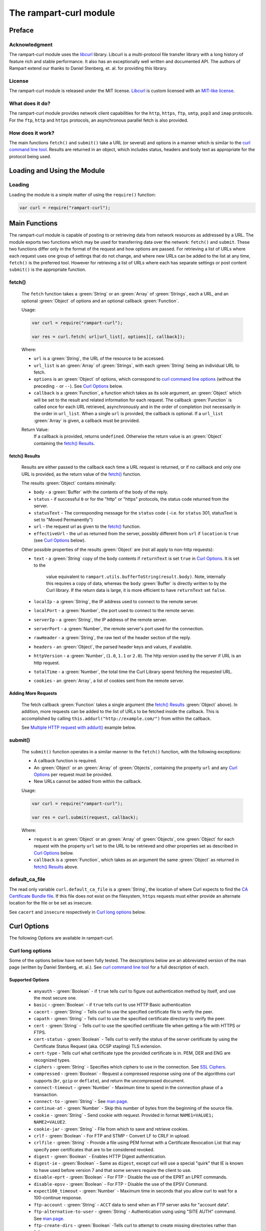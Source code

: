 The rampart-curl module
==============================

Preface
-------

Acknowledgment
~~~~~~~~~~~~~~

The rampart-curl module uses the `libcurl <https://curl.se/libcurl/>`_
library.  Libcurl is a multi-protocol file transfer library with a long
history of feature rich and stable performance.  It also has an exceptionally
well written and documented API.  The authors of Rampart extend our thanks
to  Daniel Stenberg, et. al. for providing this library.


License
~~~~~~~

The rampart-curl module is released under the MIT license.  
`Libcurl <https://curl.se/libcurl/>`_ is custom licensed with an 
`MIT-like license <https://curl.se/docs/copyright.html>`_.

What does it do?
~~~~~~~~~~~~~~~~

The rampart-curl module provides network client capabilities for the
``http``, ``https``, ``ftp``, ``smtp``, ``pop3`` and ``imap`` protocols. 
For the ``ftp``, ``http`` and ``https`` protocols, an asynchronous parallel fetch is
also provided.


How does it work?
~~~~~~~~~~~~~~~~~

The main functions ``fetch()`` and ``submit()`` take a URL (or several) and options in a
manner which is similar to the 
`curl command line tool <https://linux.die.net/man/1/curl>`_.  Results are
returned in an object, which includes status, headers and body text as
appropriate for the protocol being used.

Loading and Using the Module
----------------------------

Loading
~~~~~~~

Loading the module is a simple matter of using the ``require()`` function:

.. code-block:: javascript

    var curl = require("rampart-curl");



Main Functions
--------------

The rampart-curl module is capable of posting to or retrieving data from
network resources as addressed by a URL.  The module exports two functions
which may be used for transferring data over the network: ``fetch()`` and
``submit``.  These two functions differ only in the format of the request
and how options are passed.  For retrieving a list of URLs where each
request uses one group of settings that do not change, and where new URLs
can be added to the list at any time, ``fetch()`` is the preferred tool. 
However for retrieving a list of URLs where each has separate settings or
post content ``submit()`` is the appropriate function.

fetch()
~~~~~~~

    The ``fetch`` function takes a :green:`String` or an :green:`Array` of
    :green:`Strings`, each a URL, and an optional :green:`Object` of options and an
    optional callback :green:`Function`. 
    
    Usage:

    .. code-block:: javascript
    
        var curl = require("rampart-curl");
        
        var res = curl.fetch( url|url_list[, options][, callback]); 

    Where:
    
    * ``url`` is a :green:`String`, the URL of the resource to be accessed.
    
    *  ``url_list`` is an :green:`Array` of :green:`Strings`, with each
       :green:`String` being an individual URL to fetch.

    *  ``options`` is an :green:`Object` of options, which correspond to 
       `curl command line options <https://linux.die.net/man/1/curl>`_  (without
       the preceding ``-`` or ``--``).
       See `Curl Options`_ below.

    *  ``callback`` is a :green:`Function`, a function which takes as its
       sole argument, an :green:`Object` which will be set to the result and
       related information for each request.  The callback :green:`Function`
       is called once for each URL retrieved, asynchronously and in the
       order of completion (not necessarily in the order in ``url_list``.
       When a single ``url`` is provided, the callback is optional.  If a
       ``url_list`` :green:`Array` is given, a callback must be provided.

    Return Value:
        If a callback is provided, returns ``undefined``.  Otherwise the return
        value is an :green:`Object` containing the `fetch() Results`_.

fetch() Results
"""""""""""""""

    Results are either passed to the callback each time a URL request is
    returned, or if no callback and only one URL is provided, as the return
    value of the `fetch()`_ function.
    
    The results :green:`Object` contains minimally:
    
    * ``body`` - a :green:`Buffer` with the contents of the body of the
      reply.

    * ``status`` - if successful ``0`` or for the "http" or "https"
      protocols, the status code returned from the server.
      
    * ``statusText`` - The corresponding message for the ``status`` code (
      -i.e. for ``status`` 301, statusText is set to "Moved Permanently")
       
    * ``url`` - the request url as given to the `fetch()`_ function.

    * ``effectiveUrl`` - the url as returned from the server, possibly
      different from ``url`` if ``location`` is ``true`` (see 
      `Curl Options`_ below).

    Other possible properties of the results :green:`Object` are (not all
    apply to non-http requests):
    
    * ``text`` - a :green:`String` copy of the ``body`` contents if
      ``returnText`` is set ``true`` in `Curl Options`_.  It is set to the
		value equivalent to ``rampart.utils.bufferToString(result.body)``.  Note, internally
		this requires a copy of data, whereas the ``body`` :green:`Buffer` is
		directly written to by the Curl library.  If the return data is large,
		it is more efficient to have ``returnText`` set ``false``.

    * ``localIp`` - a :green:`String`, the IP address used to connect to the remote server.
    
    * ``localPort`` - a :green:`Number`, the port used to connect to the remote server.
    
    * ``serverIp`` - a :green:`String`, the IP address of the remote server.
    
    * ``serverPort`` -  a :green:`Number`, the remote server's port used for the connection.
    
    * ``rawHeader`` - a :green:`String`, the raw text of the header section of the reply.
    
    * ``headers`` - an :green:`Object`, the parsed header keys and values,
      if available.

    * ``httpVersion`` - a :green:`Number`, (``1.0``, ``1.1`` or ``2.0``).
      The http version used by the server if URL is an http request.

    * ``totalTime`` - a :green:`Number`, the total time the Curl Library spend fetching the
      requested URL.

    * ``cookies`` - an :green:`Array`, a list of cookies sent from the
      remote server.


Adding More Requests
""""""""""""""""""""

    The fetch callback :green:`Function` takes a single argument (the
    `fetch() Results`_ :green:`Object` above).  In addition, more requests
    can be added to the list of URLs to be fetched inside the callback. This
    is accomplished by calling ``this.addurl("http://example.com/")`` from
    within the callback.
    
    See `Multiple HTTP request with addurl()`_ example below.


submit()
~~~~~~~~

    The ``submit()`` function operates in a similar manner to the ``fetch()``
    function, with the following exceptions:
   
    * A callback function is required.
   
    * An :green:`Object` or an :green:`Array` of :green:`Objects`, containing
      the property ``url`` and any `Curl Options`_ per
      request must be provided.

    * New URLs cannot be added from within the callback.

    Usage:
   
    .. code-block:: javascript
    
        var curl = require("rampart-curl");

        var res = curl.submit(request, callback); 

    Where:
    
    * ``request`` is an :green:`Object` or an :green:`Array` of
      :green:`Objects`, one :green:`Object` for each request with the
      property ``url`` set to the URL to be retrieved and other properties
      set as described in `Curl Options`_ below.

    * ``callback`` is a :green:`Function`, which takes as an argument the
      same :green:`Object` as returned in `fetch() Results`_ above.

default_ca_file
~~~~~~~~~~~~~~~

The read only variable ``curl.default_ca_file`` is a :green:`String`, the 
location of where Curl expects to find the 
`CA Certificate Bundle file <https://curl.se/docs/caextract.html>`_\ .
If this file does not exist on the filesystem, ``https`` requests must
either provide an alternate location for the file or be set as insecure.

See ``cacert`` and ``insecure`` respectively in `Curl long options`_ below.

Curl Options
------------

The following Options are available in rampart-curl.


Curl long options
~~~~~~~~~~~~~~~~~

Some of the options below have not been fully tested. The descriptions below are an
abbreviated version of the man page (written by Daniel Stenberg, et. al.). 
See `curl command line tool <https://linux.die.net/man/1/curl>`_ for a full
description of each.  

Supported Options
"""""""""""""""""

    * ``anyauth`` - :green:`Boolean` - if ``true`` tells curl to figure out authentication method by itself, and use the most secure one.
    * ``basic`` - :green:`Boolean` - if ``true`` tells curl to use HTTP Basic authentication
    * ``cacert`` - :green:`String` - Tells curl to use the specified certificate file to verify the peer.
    * ``capath`` - :green:`String` - Tells curl to use the specified certificate directory to verify the peer.
    * ``cert`` - :green:`String` - Tells curl to use the specified certificate file when getting a file with HTTPS or FTPS.
    * ``cert-status`` - :green:`Boolean` - Tells  curl to verify the status of the server certificate by using the Certificate Status Request (aka. OCSP stapling) TLS extension.
    * ``cert-type`` - Tells curl what certificate type the provided certificate is in. PEM, DER and ENG are recognized types.
    * ``ciphers`` - :green:`String` - Specifies  which ciphers to use in the connection. See `SSL Ciphers <https://curl.se/docs/ssl-ciphers.html>`_.
    * ``compressed`` - :green:`Boolean` - Request  a compressed response using one of the algorithms curl supports (``br``, ``gzip`` or ``deflate``), and return the uncompressed document.
    * ``connect-timeout`` - :green:`Number` - Maximum time to spend in the connection phase of a transaction.
    * ``connect-to`` - :green:`String` - See `man page <https://linux.die.net/man/1/curl>`_.
    * ``continue-at`` - :green:`Number` - Skip this number of bytes from the beginning of the source file.
    * ``cookie`` - :green:`String` - Send cookie with request. Provided in format ``NAME1=VALUE1; NAME2=VALUE2``.
    * ``cookie-jar`` - :green:`String` - File from which to save and retrieve cookies.
    * ``crlf`` - :green:`Boolean` - For FTP and STMP -  Convert LF to CRLF in upload.
    * ``crlfile`` - :green:`String` - Provide a file using PEM format with a Certificate Revocation List that may specify peer certificates that are to be considered revoked.
    * ``digest`` - :green:`Boolean` - Enables HTTP Digest authentication.
    * ``digest-ie`` - :green:`Boolean` - Same as ``digest``, except curl will use a special "quirk" that IE is known to have used before version 7 and that some servers require the client to use.
    * ``disable-eprt`` - :green:`Boolean` - For FTP - Disable the use of the EPRT an LPRT commands.
    * ``disable-epsv`` - :green:`Boolean` - For FTP - Disable the use of the  EPSV Command.
    * ``expect100_timeout`` - :green:`Number` - Maximum time in seconds that you allow curl to wait for a 100-continue response.
    * ``ftp-account`` - :green:`String` - ``ACCT`` data to send when an FTP server asks for "account data".
    * ``ftp-alternative-to-user`` - :green:`String` - Authentication using using "SITE AUTH" command. See `man page <https://linux.die.net/man/1/curl>`_.
    * ``ftp-create-dirs`` - :green:`Boolean` -Tells curl to attempt to create missing directories rather than fail.
    * ``ftp-method`` - :green:`String` - One of ``multicwd``, ``nocwd`` or ``singlecwd``.  See `man page <https://linux.die.net/man/1/curl>`_.
    * ``ftp-port`` - :green:`String` - Interface name, IP address or host name for FTP active mode.  See `man page <https://linux.die.net/man/1/curl>`_.
    * ``ftp-pret`` - :green:`Boolean` - Tell curl to send a PRET command before PASV (and EPSV). Certain FTP servers, mainly drftpd, require this.
    * ``ftp-skip-pasv-ip`` - :green:`Boolean` - Tell curl to not use the IP address the server suggests in its response to curl's PASV command.
    * ``header`` - same as ``headers``.
    * ``headers`` - :green:`Array` or :green:`String` - a header or list of headers to send with the request. 
    * ``http-any`` - :green:`Boolean` - When set ``true``, curl will use whatever http version it thinks fit.
    * ``http1.0`` - :green:`Boolean` - Tell curl to use HTTP 1.0 requests.
    * ``http1.1`` - :green:`Boolean` - Tell curl to use HTTP 1.1 requests.
    * ``http2`` - :green:`Boolean` - Tell curl to use HTTP 2.0 requests.
    * ``http2-prior-knowledge`` - :green:`Boolean` - Issue non-TLS HTTP requests using HTTP/2 without HTTP/1.1 Upgrade. It requires prior knowledge that the server supports HTTP/2 straight away.
    * ``ignore-content-length`` - :green:`Boolean` - Ignore the Content-Length header.
    * ``insecure`` - :green:`Boolean` - Skip server certificate check. See `man page <https://linux.die.net/man/1/curl>`_.
    * ``interface`` - :green:`String` - Perform an operation using a specified interface. You can enter interface name, IP address or host name. See `man page <https://linux.die.net/man/1/curl>`_.
    * ``ipv4`` - :green:`Boolean` - Tell curl to resolve IPv4 addresses only.
    * ``ipv6`` - :green:`Boolean` - Tell curl to resolve IPv6 addresses only.
    * ``junk-session-cookies`` - When using ``cookie`` or ``cookie-jar``, discard all session cookies.
    * ``keepalive-time`` - :green:`Number` - The  time  a  connection needs to remain idle before sending keepalive probes and the time between individual keepalive probes.
    * ``limit-rate`` - :green:`Number` - Specify  the  maximum transfer rate you want curl to use.
    * ``list-only`` - :green:`Boolean` - When listing an FTP directory, this switch forces a name-only view.
    * ``local-port``  :green:`Number`  or :green:`Array` of two :green:`Numbers` - set a preferred single number or range (FROM-TO) of local port numbers to use for the connection.
    * ``location`` - :green:`Boolean` - Tell curl to follow ``3xx`` redirect requests.
    * ``location-trusted`` - Like  ``location``, but will allow sending the name + password to all hosts that
      the site may redirect to.  See `man page <https://linux.die.net/man/1/curl>`_ for security ramifications.

    * ``mail-auth`` - :green:`String` - For SMTP - an address to be used to specify the  authentication address
      (identity) of a submitted message that is being relayed to another server

    * ``mail-from`` - :green:`String` - For SMTP - Specify a single address that the given mail should get sent from.

    * ``mail-rcpt`` - a :green:`String` or an :green:`Array` of :green:`Strings` - Recipient email address or addresses.
    * ``max-filesize`` - a :green:`Number` - the maximum size (in bytes) of a file to download.  If the size is exceeded, the ``errMsg:`` 
      property in the return value will be set to ``"curl failed: Maximum file size exceeded"`` and ``text``/``body`` will be empty.

    * ``max-redirs`` - a :green:`Number` - if ``location`` above is set true, the maximum number of redirects to follow.
    * ``max-time`` - a :green:`Number` - the maximum time in seconds that the whole operation is allowed to take.
    * ``no-keepalive`` - a :green:`Boolean` - Disables  the use of keepalive messages on the TCP connection.
    * ``noproxy`` - a :green:`String` - a comma-separated list of hosts which do not use a proxy, if one is specified in ``proxy`` below.
    * ``pass`` - a :green:`String` - Password for authentication.
    * ``path-as-is`` - a :green:`Boolean` - if ``true``, tells curl to not squash or merge ``/../`` or ``/./`` in the given URL path.

    * ``post301`` - a :green:`Boolean` - For HTTP with ``location`` set ``true``. If ``true`` do not  convert  POST  requests  into  GET
      requests  when  following  a  301  redirection.

    * ``post302`` - a :green:`Boolean` - Same as ``post301`` but for 302 redirection.
    * ``post303`` - a :green:`Boolean` - Same as ``post301`` but for 303 redirection.
    * ``postredir`` - Set (or clear if ``false``) all of ``post301``, ``post302`` and ``post303``.  Options are taken in order, so that
      ``{"postredir": true, "post303": false}`` will set ``post301`` and ``post302`` ``true``.

    * ``proto-default`` - a :green:`String` - Tells curl to use protocol for any URL missing a scheme name.
    * ``proto-redir`` - a :green:`String` - Tells curl to limit what protocols it may use on redirect. See `man page <https://linux.die.net/man/1/curl>`_.
    * ``proxy`` - a :green:`String` - set the name of a proxy server to use (``[protocol://]host[:port]``).

    * ``range`` - a :green:`String` - Retrieve a byte range (i.e a partial document). See `man page <https://linux.die.net/man/1/curl>`_ for examples.
    * ``referer`` - a :green:`String` - Set the "Referer" header.
    * ``request`` - a :green:`String` - Specify a custom request for HTTP (i.e. ``GET``, ``PUT``, ``DELETE``, etc.).
    * ``request-target`` - a :green:`String` - Specify an alternative "target" (path) instead of using the path as provided in the URL.
    * ``resolve`` - a :green:`String` or an :green:`Array` of :green:`Strings` - Provide custom resolve mappings of host/port to ip.  Format is ``host:port:address``.
      See `man page <https://linux.die.net/man/1/curl>`_ for details.

    * ``speed-limit`` - a :green:`Number` - If a download is slower than this given speed (in bytes per second) for speed-time seconds it gets aborted.
    * ``speed-time`` - a :green:`Number` - If a download is slower than speed-limit bytes per second during a speed-time period,  the
      download gets aborted.  If limit is reached, the return value will contain ``errMsg: "curl failed: Timeout was reached"``.

    * ``ssl`` - a :green:`Boolean` - Try to use SSL/TLS for the connection.  Reverts to a non-secure  connection  if the server doesn't support SSL/TLS.
    * ``ssl-reqd`` - a :green:`Boolean` - For FTP IMAP POP3 SMTP, require SSL/TLS for the connection.
    * ``sslv2`` - a :green:`Boolean` - Forces  curl  to use SSL version 2 when negotiating with a remote SSL server. See `man page <https://linux.die.net/man/1/curl>`_.
    * ``sslv3`` - a :green:`Boolean` - Forces  curl  to use SSL version 3 when negotiating with a remote SSL server. See `man page <https://linux.die.net/man/1/curl>`_.
    * ``time-cond`` - a :green:`Date` - *Differs from Command Line option* - date is used to set ``"If-Modified-Since"`` header.
    * ``tls-max`` - a :green:`String` - Maximum  supported TLS version. May be one of ``"1.0"``, ``"1.1"``, ``"1.2"`` or ``"1.3"``.
    * ``tlsv1`` - a :green:`Boolean` - Tells  curl  to use TLS version 1.x when negotiating with a remote TLS server.
    * ``tlsv1.0`` - a :green:`Boolean` - Forces curl to use TLS version 1.0 when connecting to a remote TLS server.
    * ``tlsv1.1`` - a :green:`Boolean` - Forces curl to use TLS version 1.1 when connecting to a remote TLS server.
    * ``tlsv1.2`` - a :green:`Boolean` - Forces curl to use TLS version 1.2 when connecting to a remote TLS server.
    * ``tlsv1.3`` - a :green:`Boolean` - Forces curl to use TLS version 1.3 when connecting to a remote TLS server.
    * ``tr-encoding`` - a :green:`Boolean` - Request  a  compressed Transfer-Encoding response using one of the algorithms curl
      supports, and uncompress the data while receiving it.

    * ``user`` - a :green:`String` - Specify the user name and password to use for server authentication.  Specified as either a ``username``
      (with password set in ``pass`` above), or as ``username:password``.

    * ``user-agent`` - a :green:`String` - Specify the User-Agent string to send to the HTTP server.  The default if not set is a :green:`String`
      specifying ``libcurl-rampart/`` + version number.

Unsupported Extras
""""""""""""""""""

    * ``ftp-ssl-ccc`` - :green:`Boolean` -  *Untested* - See `man page <https://linux.die.net/man/1/curl>`_.
    * ``ftp-ssl-ccc-mode``  :green:`Boolean` -  *Untested* - See `man page <https://linux.die.net/man/1/curl>`_.
    * ``login-options`` - :green:`String` - *Untested* - For IMAP, POP3 and SMTP.  See `man page <https://linux.die.net/man/1/curl>`_.
    * ``negotiate``- a :green:`String` - **Untested** - See `man page <https://linux.die.net/man/1/curl>`_.
    * ``netrc`` - a :green:`String` - **Untested** - See `man page <https://linux.die.net/man/1/curl>`_.
    * ``netrc-file`` - a :green:`String` - **Untested** - See `man page <https://linux.die.net/man/1/curl>`_.
    * ``netrc-optional`` - a :green:`String` - **Untested** - See `man page <https://linux.die.net/man/1/curl>`_.
    * ``no-alpn``  - a :green:`Boolean` - **Untested** - See `man page <https://linux.die.net/man/1/curl>`_.
    * ``no-npn`` - a :green:`Boolean` - **Untested** - See `man page <https://linux.die.net/man/1/curl>`_.
    * ``no-sessionid`` - a :green:`Boolean` - **Untested** - See `man page <https://linux.die.net/man/1/curl>`_.
    * ``ntlm`` - a :green:`Boolean` - **Untested** - Enables NTLM authentication.
    * ``ntlm-wb`` - a :green:`Boolean` - **Untested** - See `man page <https://linux.die.net/man/1/curl>`_.
    * ``pinnedpubkey`` - a :green:`Boolean` - **Untested** - See `man page <https://linux.die.net/man/1/curl>`_.
    * ``preproxy`` - a :green:`Boolean` - **Untested** - See `man page <https://linux.die.net/man/1/curl>`_.
    * ``proxy-anyauth`` - a :green:`Boolean` - **Untested** - See `man page <https://linux.die.net/man/1/curl>`_.
    * ``proxy-basic`` - a :green:`Boolean` - **Untested** - See `man page <https://linux.die.net/man/1/curl>`_.
    * ``proxy-cacert`` - a :green:`String` - **Untested** - See `man page <https://linux.die.net/man/1/curl>`_.
    * ``proxy-capath`` - a :green:`String` - **Untested** - See `man page <https://linux.die.net/man/1/curl>`_.
    * ``proxy-cert``  - a :green:`String` - **Untested** - See `man page <https://linux.die.net/man/1/curl>`_.
    * ``proxy-cert-type``  - a :green:`String` - **Untested** - See `man page <https://linux.die.net/man/1/curl>`_.
    * ``proxy-ciphers``  - a :green:`String` - **Untested** - See `man page <https://linux.die.net/man/1/curl>`_.
    * ``proxy-crlfile``  - a :green:`String` - **Untested** - See `man page <https://linux.die.net/man/1/curl>`_.
    * ``proxy-digest`` - a :green:`Boolean` - **Untested** - See `man page <https://linux.die.net/man/1/curl>`_.
    * ``proxy-digest-ie`` - a :green:`Boolean` - **Untested** - See `man page <https://linux.die.net/man/1/curl>`_.
    * ``proxy-header``  - a :green:`String` or a :green:`Array` - **Untested** - See `man page <https://linux.die.net/man/1/curl>`_.
    * ``proxy-insecure`` - a :green:`Boolean` - **Untested** - See `man page <https://linux.die.net/man/1/curl>`_.
    * ``proxy-key`` - a :green:`String` - **Untested** - See `man page <https://linux.die.net/man/1/curl>`_.
    * ``proxy-key-type`` - a :green:`String` - **Untested** - See `man page <https://linux.die.net/man/1/curl>`_.
    * ``proxy-negotiate`` - a :green:`Boolean` - **Untested** - See `man page <https://linux.die.net/man/1/curl>`_.
    * ``proxy-ntlm``  - a :green:`Boolean` - **Untested** - See `man page <https://linux.die.net/man/1/curl>`_.
    * ``proxy-ntlm-wb`` - a :green:`Boolean` - **Untested** - See `man page <https://linux.die.net/man/1/curl>`_.
    * ``proxy-pass`` - a :green:`String` - **Untested** - See `man page <https://linux.die.net/man/1/curl>`_.
    * ``proxy-service-name`` - a :green:`String` - **Untested** - See `man page <https://linux.die.net/man/1/curl>`_.
    * ``proxy-ssl-allow-beast`` - a :green:`Boolean` - **Untested** - See `man page <https://linux.die.net/man/1/curl>`_.
    * ``proxy-tlspassword`` - a :green:`String` - **Untested** - See `man page <https://linux.die.net/man/1/curl>`_.
    * ``proxy-tlsuser`` - a :green:`String` - **Untested** - See `man page <https://linux.die.net/man/1/curl>`_.
    * ``proxy-tlsv1`` - a :green:`Boolean` - **Untested** - See `man page <https://linux.die.net/man/1/curl>`_.
    * ``proxy-user`` - a :green:`String` - **Untested** - See `man page <https://linux.die.net/man/1/curl>`_.
    * ``proxy1.0`` - a :green:`String` - **Untested** - See `man page <https://linux.die.net/man/1/curl>`_.
    * ``proxytunnel`` - a :green:`Boolean` - **Untested** - See `man page <https://linux.die.net/man/1/curl>`_.
    * ``pubkey`` - a :green:`String` - **Untested** - Public key file name. Allows you to provide 
      your public key  in  this  separate file.

    * ``quote`` - a :green:`String` or :green:`Array` of :green:`Strings` - **Untested** - See `man page <https://linux.die.net/man/1/curl>`_. 
    * ``random-file`` - a :green:`String` - **Untested** - See `man page <https://linux.die.net/man/1/curl>`_.
    * ``sasl-ir`` - a :green:`Boolean` - **Untested** - Enable initial response in SASL authentication.
    * ``service-name`` - a :green:`String` - **Untested** - See `man page <https://linux.die.net/man/1/curl>`_.
    * ``socks4`` - a :green:`String` - **Untested** - See `man page <https://linux.die.net/man/1/curl>`_.
    * ``socks4a`` - a :green:`String` - **Untested** - See `man page <https://linux.die.net/man/1/curl>`_.
    * ``socks5`` - a :green:`String` - **Untested** - See `man page <https://linux.die.net/man/1/curl>`_.
    * ``socks5-basic``  - a :green:`Boolean` - **Untested** - See `man page <https://linux.die.net/man/1/curl>`_.
    * ``socks5-gssapi`` - a :green:`Boolean` - **Untested** - See `man page <https://linux.die.net/man/1/curl>`_.
    * ``socks5-gssapi-nec`` - a :green:`Boolean` - **Untested** - See `man page <https://linux.die.net/man/1/curl>`_.
    * ``socks5-gssapi-service`` - a :green:`String` - **Untested** - See `man page <https://linux.die.net/man/1/curl>`_.
    * ``socks5-hostname`` - a :green:`String` - **Untested** - See `man page <https://linux.die.net/man/1/curl>`_.
    * ``ssl-allow-beast`` - a :green:`Boolean` - **Untested** - See `man page <https://linux.die.net/man/1/curl>`_.
    * ``suppress-connect-headers`` - a :green:`Boolean` - **Untested** - See `man page <https://linux.die.net/man/1/curl>`_.
    * ``tcp-fastopen`` - a :green:`Boolean` - **Untested** - See `man page <https://linux.die.net/man/1/curl>`_.
    * ``tcp-nodelay`` - a :green:`Boolean` - **Untested** - See `man page <https://linux.die.net/man/1/curl>`_.
    * ``telnet-option`` - a :green:`String` or :green:`Array` of :green:`Strings` - **Untested** - See `man page <https://linux.die.net/man/1/curl>`_.
    * ``tftp-blksize`` - a :green:`Number` - **Untested** - See `man page <https://linux.die.net/man/1/curl>`_.
    * ``tftp-no-options`` - a :green:`Boolean` - **Untested** - See `man page <https://linux.die.net/man/1/curl>`_.
    * ``tlspassword`` - a :green:`String` - **Untested** - See `man page <https://linux.die.net/man/1/curl>`_.
    * ``tlsuser`` - a :green:`String` - **Untested** - See `man page <https://linux.die.net/man/1/curl>`_.
    * ``unix-socket`` - a :green:`String` - **Untested** - See `man page <https://linux.die.net/man/1/curl>`_.




Additional options
~~~~~~~~~~~~~~~~~~

The following are additional options provided by the JavaScript module and
have no corresponding setting in the `curl command line tool <https://linux.die.net/man/1/curl>`_.
Note that `examples`_ are provided below.

    * ``arrayType`` - :green:`String` - How to translate arrays into
      parameters for ``get`` and ``post`` below.  See
      :ref:`rampart-utils:objectToQuery`.

    * ``get`` - :green:`Object` or :green:`String` - **THIS OPTION DIFFERS FROM CURL COMMAND LINE**.
      If an :green:`Object` is provided, it is converted to a
      :green:`String` using :ref:`rampart-utils:objectToQuery` first.  The
      :green:`String` is then joined to the URL using a ``?``.  See also
      ``arrayType`` above.

    * ``mail-msg`` - :green:`String` or :green:`Object` - For SMTP, set
      content of a mail message.

        *  If a :green:`String`, the string must be a pre-formatted email
           message with headers and body.

        *  If an :green:`Object`, The :green:`Object` will be used to create
          the message, using the following properties:

           * ``date``: a :green:`String` or a :green:`Date Object` - for the ``Date`` header value.
           * ``to``: a :green:`String` - for the ``To`` header value.
           * ``from``: a :green:`String` - for the ``From`` header value.
           * ``subject``: a :green:`String` - for the ``Subject`` header value.
           * ``xxx``: a :green:`String` - for any other desired header value (e.g. ``cc``).
           * ``message``: a :green:`String` or an :green:`Object` - the content of the email message.

              If ``message`` is set to a :green:`String`, the content of the
              :green:`String` is sent as is.

              If ``message`` is set to an :green:`Object`, The following may
              be set (and one or both of ``html`` or ``text`` must be set):

                * ``html`` send the :green:`String` in a multipart mime
                  message with this part's mime type set to ``text/html``.

                * ``text`` send the :green:`String` in a multipart mime
                  message with this part's mime type set to ``text/plain``.

                * ``attach`` - an :green:`Array` of :green:`Objects`.  Each
                  object may have following properties (and must have
                  ``data``):

                   * ``data`` - a :green:`Buffer` or a :green:`String` set
                     to the data to be sent as an attachment.  If a
                     :green:`String` that starts with ``@``, the data will
                     be read from a file (e.g.  ``data:
                     "@/path/to/my/pic.jpg"``).
                   
                   * ``name`` - optionally a :green:`String` which will be
                     set in the ``Content-Disposition: attachment; name=``
                     header.
                   
                   * ``type`` - optionally a :green:`String` which will be
                     set in the ``Content-Type:`` header.
                   
                   * ``cid`` - optionally a :green:`String` or
                     :green:`Boolean` which, if a :green:`String` will be
                     set to the ``Content-ID:``/``X-Attachment-Id:``
                     headers.  If ``cid`` is not present or set to ``true``,
                     the ``Content-ID`` will be set to the value of
                     ``name``, or if ``cid`` is set to ``false``, no
                     ``Content-ID`` header is set.
                   
              Note that if ``html`` and ``text`` are both set, they are sent
              embedded in a ``"multipart/alternative"`` part.  Both ``html``
              and ``text`` parts are encoded as ``quoted-printable``. 
              Attachment ``data`` is encoded as ``base64``.

    * ``post`` - a :green:`String`, :green:`Buffer` or  :green:`Object`. 
      For POSTing content to a server using HTTP or HTTPS.

      * If an :green:`Object`, data is automatically converted and posted
        similar to ``get`` using :ref:`rampart-utils:objectToQuery`.
      
      * If a :green:`String` or :green:`Buffer`, data is sent as is.  By
        default the header ``Content-Type: application/x-www-form-urlencoded`` 
        is sent with the request.  If data is a :green:`String` or
        :green:`Buffer`, and is not pre-formatted, url-encoded data,
        ``header`` above should be used to set the appropriate content type.
        
        If data is a :green:`String`, and it starts with ``@``, the data
        will be read from a file (e.g.  
        ``{post: "@/path/to/my/pic.jpg", header: "Content-Type: image/jpeg"}``).

    * ``postform`` - an :green:`Object`. For POSTing with ``Content-Type: multipart/form-data``
      where each key/property sets the the name in each part of the posted data (i.e. - 
      ``Content-Disposition: form-data; name=``), and the value is a :green:`String`,
      :green:`Buffer`, :green:`Object` or :green:`Array` as follows:

        * If a :green:`String` or :green:`Buffer`, data is sent as is.
        
          If data is a :green:`String`, and it starts with ``@``, the data
          will be read from a file (e.g.  ``{myvarname: "@/path/to/my/pic.jpg"}``).

        * If an :green:`Object`, and the :green:`Object` has the key/property
          ``data`` set, data will be sent as is (if value a :green:`String` or
          :green:`Buffer`), or if a :green:`String`, and it starts with ``@``
          it will be read from a file, or if it is an :green:`Object` or 
          :green:`Array`, it will be sent as JSON.
          In addition to ``data``, the properties ``filename`` (to set the filename
          header) and ``type`` (to set the ``Content-Type`` header) may also be set
          to an appropriate :green:`String`.

        * If an :green:`Object`, and the :green:`Object` has the key/property
          ``data`` is **NOT** set, the Object is converted to JSON.
  
        * If an :green:`Array`, it must be an :green:`Array` of :green:`Object`
          with ``data`` and optionally ``filename`` and/or ``type`` set as above.


Curl short options
~~~~~~~~~~~~~~~~~~

    * ``0`` - same as ``http-1.0``.
    * ``1`` - same as ``tlsv1``.
    * ``2`` - same as ``sslv2``.
    * ``3`` - same as ``sslv3``.
    * ``4`` - same as ``ipv4``.
    * ``6`` - same as ``ipv6``.
    * ``A`` - same as ``user-agent``.
    * ``C`` - same as ``continue-at``.
    * ``E`` - same as ``cert``.
    * ``H`` - same as ``header``.
    * ``L`` - same as ``location``.
    * ``P`` - same as ``ftp-port``.
    * ``Q`` - same as ``quote``.
    * ``X`` - same as ``request``.
    * ``Y`` - same as ``speed-limit``.
    * ``b`` - same as ``cookie``.
    * ``c`` - same as ``cookie-jar``.
    * ``e`` - same as ``referer``.
    * ``j`` - same as ``junk-session-cookies``
    * ``k`` - same as ``insecure``.
    * ``l`` - same as ``list-only``.
    * ``m`` - same as ``max-time``.
    * ``n`` - same as ``netrc``.
    * ``r`` - same as ``range``.
    * ``u`` - same as ``user``.
    * ``x`` - same as ``proxy``.
    * ``y`` - same as ``speed-time``.
    * ``z`` - same as ``time-cond``.

Examples
--------

Each example with a request to ``localhost:8088`` below shows the output
from requests made to the following script using the :ref:`rampart-server
module <rampart-server:The rampart-server HTTP module>`.

.. code-block:: javascript

    rampart.globalize(rampart.utils);

    /* load the http server module */
    var server=require("rampart-server");

    /* echo the request back to the client */
    function echo(res)
    {
        var keys, key, val, i;

        /* convert the body to text for easy viewing */
        res.body=bufferToString(res.body);

        /* convert any params.* Buffers to text for easy viewing */
        keys=Object.keys(res.params)    
        for (i=0;i<keys.length;i++) {
            key=keys[i];
            val=res.params[key];
            if (getType(val) == "Buffer")
                res.params[key]= bufferToString(val);
        }

        /* same for postData */
        if(res.postData && res.postData.content && getType(res.postData.content)=="Array")
        {
            var arr = res.postData.content;
            for (i=0;i<arr.length;i++) {
                if (arr[i].content && getType(arr[i].content)=="Buffer")
                    arr[i].content = bufferToString(arr[i].content);
            }
        }
        if (res.postData && getType(res.postData.content)=="Buffer")
            res.postData.content = bufferToString(res.postData.content);

        return {text: sprintf("%4J\n", res)} ;

    }


    var pid=server.start(
    {
        user: "nobody",
        log: true,
        map:
        {
            "/": "/path/to/html_root",
            "/echo.txt" : echo
        }
    });


Simple HTTP Get request
~~~~~~~~~~~~~~~~~~~~~~~

.. code-block:: javascript

    var curl = require("rampart-curl");

    var ret=curl.fetch("http://localhost:8088/echo.txt");

    console.log(ret.text);
    /* expected output:
    {
        "ip": "127.0.0.1",
        "port": 41838,
        "method": "GET",
        "path": {
            "file": "echo.txt",
            "path": "/echo.txt",
            "base": "/",
            "scheme": "http://",
            "host": "localhost:8088",
            "url": "http://localhost:8088/echo.txt"
        },
        "query": {},
        "body": "",
        "query_raw": "",
        "headers": {
            "Host": "localhost:8088",
            "User-Agent": "libcurl-rampart/0.1",
            "Accept": "*/*"
        },
        "params": {
            "Host": "localhost:8088",
            "User-Agent": "libcurl-rampart/0.1",
            "Accept": "*/*"
        }
    }
    */

Multiple HTTP Get Requests
~~~~~~~~~~~~~~~~~~~~~~~~~~

.. code-block:: javascript

    var curl = require("rampart-curl");

    curl.fetch(["http://localhost:8088/echo.txt","http://google.com/"],
      function(res) {
        res.body = rampart.utils.bufferToString(res.body);
        printf("%4J\n", res);
      }
    );

    /* expected results:
    {
        "statusText": "OK",
        "status": 200,
        "text": "{\n    \"ip\": \"127.0.0.1\",\n    \"port\": 41888,\n    \"method\": \"GET\",\n    \"path\": {\n        \"file\": \"echo.txt\",\n        \"path\": \"/echo.txt\",\n        \"base\": \"/\",\n        \"scheme\": \"http://\",\n        \"host\": \"localhost:8088\",\n        \"url\": \"http://localhost:8088/echo.txt\"\n    },\n    \"query\": {},\n    \"body\": \"\",\n    \"query_raw\": \"\",\n    \"headers\": {\n        \"Host\": \"localhost:8088\",\n        \"User-Agent\": \"libcurl-rampart/0.1\",\n    },\n    \"params\": {\n        \"Host\": \"localhost:8088\",\n        \"User-Agent\": \"libcurl-rampart/0.1\",\n    }\n}\n",
        "body": "{\n    \"ip\": \"127.0.0.1\",\n    \"port\": 41888,\n    \"method\": \"GET\",\n    \"path\": {\n        \"file\": \"echo.txt\",\n        \"path\": \"/echo.txt\",\n        \"base\": \"/\",\n        \"scheme\": \"http://\",\n        \"host\": \"localhost:8088\",\n        \"url\": \"http://localhost:8088/echo.txt\"\n    },\n    \"query\": {},\n    \"body\": \"\",\n    \"query_raw\": \"\",\n    \"headers\": {\n        \"Host\": \"localhost:8088\",\n        \"User-Agent\": \"libcurl-rampart/0.1\",\n    },\n    \"params\": {\n        \"Host\": \"localhost:8088\",\n        \"User-Agent\": \"libcurl-rampart/0.1\",\n    }\n}\n",
        "effectiveUrl": "http://localhost:8088/echo.txt",
        "url": "http://localhost:8088/echo.txt",
        "localIP": "127.0.0.1",
        "localPort": 41888,
        "serverIP": "127.0.0.1",
        "serverPort": 8088,
        "rawHeader": "HTTP/1.1 200 OK\r\nDate: Mon, 11 Jan 2021 06:46:34 GMT\r\nContent-Type: text/plain\r\nContent-Length: 583\r\n\r\n",
        "headers": {
            "STATUS": "HTTP/1.1 200 OK",
            "Date": "Mon, 11 Jan 2021 06:46:34 GMT",
            "Content-Type": "text/plain",
            "Content-Length": "583"
        },
        "httpVersion": 1.1,
        "totalTime": 0.000979,
        "errMsg": ""
    }
    {
        "statusText": "Moved Permanently",
        "status": 301,
        "text": "<HTML><HEAD><meta http-equiv=\"content-type\" content=\"text/html;charset=utf-8\">\n<TITLE>301 Moved</TITLE></HEAD><BODY>\n<H1>301 Moved</H1>\nThe document has moved\n<A HREF=\"http://www.google.com/\">here</A>.\r\n</BODY></HTML>\r\n",
        "body": "<HTML><HEAD><meta http-equiv=\"content-type\" content=\"text/html;charset=utf-8\">\n<TITLE>301 Moved</TITLE></HEAD><BODY>\n<H1>301 Moved</H1>\nThe document has moved\n<A HREF=\"http://www.google.com/\">here</A>.\r\n</BODY></HTML>\r\n",
        "effectiveUrl": "http://google.com/",
        "url": "http://google.com/",
        "localIP": "2001:470:88:88:ec4:7aff:fe44:77d6",
        "localPort": 51186,
        "serverIP": "2607:f8b0:4005:805::200e",
        "serverPort": 80,
        "rawHeader": "HTTP/1.1 301 Moved Permanently\r\nLocation: http://www.google.com/\r\nContent-Type: text/html; charset=UTF-8\r\nDate: Mon, 11 Jan 2021 06:46:34 GMT\r\nExpires: Wed, 10 Feb 2021 06:46:34 GMT\r\nCache-Control: public, max-age=2592000\r\nServer: gws\r\nContent-Length: 219\r\nX-XSS-Protection: 0\r\nX-Frame-Options: SAMEORIGIN\r\n\r\n",
        "headers": {
            "STATUS": "HTTP/1.1 301 Moved Permanently",
            "Location": "http://www.google.com/",
            "Content-Type": "text/html; charset=UTF-8",
            "Date": "Mon, 11 Jan 2021 06:46:34 GMT",
            "Expires": "Wed, 10 Feb 2021 06:46:34 GMT",
            "Cache-Control": "public, max-age=2592000",
            "Server": "gws",
            "Content-Length": "219",
            "X-XSS-Protection": "0",
            "X-Frame-Options": "SAMEORIGIN"
        },
        "httpVersion": 1.1,
        "totalTime": 0.057215,
        "errMsg": ""
    }
    */


Multiple HTTP request with addurl()
~~~~~~~~~~~~~~~~~~~~~~~~~~~~~~~~~~~

There may be cases where, while fetching HTML pages, more resources are discovered and can be 
added to the list of URLs that ``fetch()`` will retrieve.  The following example uses
:ref:`the rampart-html module <rampart-html:The rampart-server HTML module>` to extract
links from the ``index.html`` page on a sample website (using 
`this <https://github.com/dragdropsite/mPurpose>`_ example) and "crawl" the rest of the site.

.. code-block:: javascript

    rampart.globalize(rampart.utils);

    var curl = require("rampart-curl");

    var http = require("rampart-http");

    /* use an object to keep a list of unique urls */
    var fetched = { "http://localhost:8088/" : true };

    /* 
       remove "/index.html" from link, return false if not html 
       or if html, but from another domain
       or if we've already put this one on the list
    */
    function sanitize_link(l) {

      l=l.replace(/#.*/, '');
      l=l.replace(/\/index.html?$/, "/");

      if ( 
           /* if it starts with http://localhost, or if it doesnt have a '://' */
           (l.match(/^https?:\/\/localhost:8088\//) || !l.match(/:\/\//) )
           && 
           /* and if it ends in a '/' or a '.html' */
           (l.match(/\/$/) || l.match(/\.html?$/) ) 
         )
      {
          /* if not on the list */
          if (!fetched[l])
          {
            /* add it to the list */
            fetched[l]=true;
            /* fix relative link */
            if (!l.match(/https?:\/\//))
            {
              if(l.charAt(0) == '/')
                l = "http://localhost:8088" + l;
              else
                l = "http://localhost:8088/" + l;
            }
            return(l);
          }
      }
      return false;
    }

    function savedoc(doc, title) {
      printf ("saving %s\n", doc.effectiveUrl);
      /* save code goes here */
    }

    curl.fetch( "http://localhost:8088/", function(res) {

      /* check if successful */
      if(res.status == 200) {
        /* parse document and extract 'a href=' links */
        var doc=html.newDocument(res.text);
        var links=doc.findTag("a").filterAttr("href").getAttr("href");

        /* add any links not already retrieved */
        for (var i=0; i<links.length; i++) {
          var l = sanitize_link(links[i]);
          if(l){
            printf("adding new link %s\n", l);
            this.addurl(l);
          }
        }
        savedoc(res);
      } else {
        printf("error getting %s (%d)\n", res.url, res.status);
      }
    });
    /* expected output:
    adding new link http://localhost:8088/page-shopping-cart.html
    adding new link http://localhost:8088/page-login.html
    adding new link http://localhost:8088/index.html
    adding new link http://localhost:8088/features.html
    adding new link http://localhost:8088/page-homepage-sample.html
    adding new link http://localhost:8088/page-services-1-column.html
    adding new link http://localhost:8088/page-services-3-columns.html
    adding new link http://localhost:8088/page-services-4-columns.html
    adding new link http://localhost:8088/page-pricing.html
    adding new link http://localhost:8088/page-team.html
    adding new link http://localhost:8088/page-vacancies.html
    adding new link http://localhost:8088/page-job-details.html
    adding new link http://localhost:8088/page-portfolio-2-columns-1.html
    adding new link http://localhost:8088/page-portfolio-2-columns-2.html
    adding new link http://localhost:8088/page-portfolio-3-columns-1.html
    adding new link http://localhost:8088/page-portfolio-3-columns-2.html
    adding new link http://localhost:8088/page-portfolio-item.html
    adding new link http://localhost:8088/page-about-us.html
    adding new link http://localhost:8088/page-contact-us.html
    adding new link http://localhost:8088/page-faq.html
    adding new link http://localhost:8088/page-testimonials-clients.html
    adding new link http://localhost:8088/page-events.html
    adding new link http://localhost:8088/page-404.html
    adding new link http://localhost:8088/page-sitemap.html
    adding new link http://localhost:8088/page-register.html
    adding new link http://localhost:8088/page-password-reset.html
    adding new link http://localhost:8088/page-terms-privacy.html
    adding new link http://localhost:8088/page-coming-soon.html
    adding new link http://localhost:8088/page-products-3-columns.html
    adding new link http://localhost:8088/page-products-4-columns.html
    adding new link http://localhost:8088/page-products-slider.html
    adding new link http://localhost:8088/page-product-details.html
    adding new link http://localhost:8088/page-blog-posts.html
    adding new link http://localhost:8088/page-blog-post-right-sidebar.html
    adding new link http://localhost:8088/page-blog-post-left-sidebar.html
    adding new link http://localhost:8088/page-news.html
    adding new link http://localhost:8088/credits.html
    saving http://localhost:8088/
    saving http://localhost:8088/page-shopping-cart.html
    saving http://localhost:8088/page-login.html
    saving http://localhost:8088/page-services-1-column.html
    saving http://localhost:8088/page-pricing.html
    saving http://localhost:8088/page-vacancies.html
    saving http://localhost:8088/page-job-details.html
    saving http://localhost:8088/page-portfolio-2-columns-1.html
    saving http://localhost:8088/page-portfolio-2-columns-2.html
    saving http://localhost:8088/page-portfolio-3-columns-1.html
    saving http://localhost:8088/page-portfolio-3-columns-2.html
    saving http://localhost:8088/page-portfolio-item.html
    saving http://localhost:8088/page-about-us.html
    saving http://localhost:8088/page-contact-us.html
    saving http://localhost:8088/page-testimonials-clients.html
    saving http://localhost:8088/page-events.html
    saving http://localhost:8088/page-404.html
    saving http://localhost:8088/page-sitemap.html
    saving http://localhost:8088/page-register.html
    saving http://localhost:8088/page-password-reset.html
    saving http://localhost:8088/page-coming-soon.html
    saving http://localhost:8088/page-products-slider.html
    saving http://localhost:8088/page-product-details.html
    saving http://localhost:8088/page-blog-posts.html
    saving http://localhost:8088/page-news.html
    saving http://localhost:8088/credits.html
    saving http://localhost:8088/index.html
    saving http://localhost:8088/features.html
    saving http://localhost:8088/page-homepage-sample.html
    saving http://localhost:8088/page-services-3-columns.html
    saving http://localhost:8088/page-services-4-columns.html
    saving http://localhost:8088/page-team.html
    saving http://localhost:8088/page-faq.html
    saving http://localhost:8088/page-terms-privacy.html
    saving http://localhost:8088/page-products-3-columns.html
    saving http://localhost:8088/page-products-4-columns.html
    saving http://localhost:8088/page-blog-post-right-sidebar.html
    saving http://localhost:8088/page-blog-post-left-sidebar.html
    */

Posting Multipart-Form Data
~~~~~~~~~~~~~~~~~~~~~~~~~~~

This example shows how to send files using ``postform``.  Each file is sent in 
the body as ``form-data`` with the top level ``Content-Type`` set to
``multipart/form-data``.  Here, the file ``myfile1.txt`` and ``myfile2.txt`` 
each contain a single line of text (``contents of file #``).

.. code-block:: javascript

    var curl = require("rampart-curl");

    var res = curl.fetch("http://localhost:8088/echo.txt",
    {
      postform: {
        file1: {"filename":"myfile1.txt" ,"type": "text/plain", "data":"@myfile1.txt"},
        file2: {"filename":"myfile2.txt" ,"type": "text/plain", "data":"@myfile2.txt"}
      }
    });

    console.log(res.text);

    /* expected output: 
    {
        "ip": "127.0.0.1",
        "port": 49544,
        "method": "POST",
        "path": {
            "file": "echo.txt",
            "path": "/echo.txt",
            "base": "/",
            "scheme": "http://",
            "host": "localhost:8088",
            "url": "http://localhost:8088/echo.txt"
        },
        "query": {},
        "body": "--------------------------98b4d26c39da32e6\r\nContent-Disposition: form-data; name=\"file1\"; filename=\"myfile1.txt\"\r\nContent-Type: text/plain\r\n\r\ncontents of file 1\r\n--------------------------98b4d26c39da32e6\r\nContent-Disposition: form-data; name=\"file2\"; filename=\"myfile2.txt\"\r\nContent-Type: text/plain\r\n\r\ncontents of file 2\r\n--------------------------98b4d26c39da32e6--\r\n",
        "query_raw": "",
        "headers": {
            "Host": "localhost:8088",
            "User-Agent": "libcurl-rampart/0.1",
            "Content-Length": "370",
            "Content-Type": "multipart/form-data; boundary=------------------------98b4d26c39da32e6"
        },
        "postData": {
            "Content-Type": "multipart/form-data",
            "content": [
                {
                    "Content-Disposition": "form-data",
                    "name": "file1",
                    "filename": "myfile1.txt",
                    "Content-Type": "text/plain",
                    "content": "contents of file 1"
                },
                {
                    "Content-Disposition": "form-data",
                    "name": "file2",
                    "filename": "myfile2.txt",
                    "Content-Type": "text/plain",
                    "content": "contents of file 2"
                }
            ]
        },
        "params": {
            "myfile1.txt": "contents of file 1",
            "myfile2.txt": "contents of file 2",
            "Host": "localhost:8088",
            "User-Agent": "libcurl-rampart/0.1",
            "Content-Length": "370",
            "Content-Type": "multipart/form-data; boundary=------------------------98b4d26c39da32e6"
        }
    }
    */

Multiple HTTP Post with Submit()
~~~~~~~~~~~~~~~~~~~~~~~~~~~~~~~~

The following example shows how different post data and settings can be submitted to different URLs
in parallel using ``submit()``.  In this example, the file ``myfile1.txt`` and ``myfile2.txt`` each contain
a single line of text (``contents of file #``).

.. code-block:: javascript

    var curl = require("rampart-curl");

    var req1 = {
      url: "http://localhost:8088/echo.txt",
      postform: {
        myvar: "myval",
        myfile: {"filename":"myfile1.txt" ,"type": "text/plain", "data":"@myfile1.txt"}
      }
    }

    var req2 = {
      url: "http://localhost:8088/echo.txt?getvar=getval",
      header: "Content-Type: text/plain",
      post: "@myfile2.txt"
    }

    curl.submit([req1,req2] , function(res) {
      console.log(res.text);
    });

    /* expected output:
    {
        "ip": "127.0.0.1",
        "port": 49454,
        "method": "POST",
        "path": {
            "file": "echo.txt",
            "path": "/echo.txt",
            "base": "/",
            "scheme": "http://",
            "host": "localhost:8088",
            "url": "http://localhost:8088/echo.txt"
        },
        "query": {},
        "body": "--------------------------bd4bfd204892f559\r\nContent-Disposition: form-data; name=\"myvar\"\r\n\r\nmyval\r\n--------------------------bd4bfd204892f559\r\nContent-Disposition: form-data; name=\"myfile\"; filename=\"myfile1.txt\"\r\nContent-Type: text/plain\r\n\r\ncontents of file 1\r\n--------------------------bd4bfd204892f559--\r\n",
        "query_raw": "",
        "headers": {
            "Host": "localhost:8088",
            "User-Agent": "libcurl-rampart/0.1",
            "Content-Length": "308",
            "Content-Type": "multipart/form-data; boundary=------------------------bd4bfd204892f559"
        },
        "postData": {
            "Content-Type": "multipart/form-data",
            "content": [
                {
                    "Content-Disposition": "form-data",
                    "name": "myvar",
                    "content": "myval"
                },
                {
                    "Content-Disposition": "form-data",
                    "name": "myfile",
                    "filename": "myfile1.txt",
                    "Content-Type": "text/plain",
                    "content": "contents of file 1"
                }
            ]
        },
        "params": {
            "myvar": "myval",
            "myfile1.txt": "contents of file 1",
            "Host": "localhost:8088",
            "User-Agent": "libcurl-rampart/0.1",
            "Content-Length": "308",
            "Content-Type": "multipart/form-data; boundary=------------------------bd4bfd204892f559"
        }
    }

    {
        "ip": "127.0.0.1",
        "port": 49456,
        "method": "POST",
        "path": {
            "file": "echo.txt",
            "path": "/echo.txt",
            "base": "/",
            "scheme": "http://",
            "host": "localhost:8088",
            "url": "http://localhost:8088/echo.txt?getvar=getval"
        },
        "query": {
            "getvar": "getval"
        },
        "body": "contents of file 2",
        "query_raw": "getvar=getval",
        "headers": {
            "Host": "localhost:8088",
            "User-Agent": "libcurl-rampart/0.1",
            "Transfer-Encoding": "chunked",
            "Content-Type": "text/plain",
            "Content-Length": "18",
            "Expect": "100-continue"
        },
        "postData": {
            "Content-Type": "text/plain",
            "content": "contents of file 2"
        },
        "params": {
            "getvar": "getval",
            "Host": "localhost:8088",
            "User-Agent": "libcurl-rampart/0.1",
            "Transfer-Encoding": "chunked",
            "Content-Type": "text/plain",
            "Content-Length": "18",
            "Expect": "100-continue"
        }
    }
    */


Sending Email with SMTP
~~~~~~~~~~~~~~~~~~~~~~~

The following example sends a preformatted email through gmail.

.. code-block:: javascript

    rampart.globalize(rampart.utils);

    var curl = require("rampart-curl");

    var user = "example_user@gmail.com";
    var pass ='xxxxxxxx';
    var to_email  = "example_recip@example.com"
     

    var curl = require("rampart-curl");

    var res=curl.fetch("smtps://smtp.gmail.com:465",
    {
        "mail-rcpt": to_email,
        "mail-from": user,
        user: user,
        pass:pass,
        "mail-msg":
            "To: " + to_email + "\r\n" +
            "From: " + user + "\r\n" +
            "Subject: My first Email using rampart-curl\r\n" +
            "\r\n" +
            "Hi " + to_email + ",\nWelcome to my first Email\n"
    });

    printf("%4J\n", res);


    /* expected output
    {
        "statusText": "Unknown Status Code",
        "status": 250,
        "text": "",
        "body": {},
        "effectiveUrl": "smtps://smtp.gmail.com:465/",
        "url": "smtps://smtp.gmail.com:465",
        "localIP": "2001:db8::1",
        "localPort": 41312,
        "serverIP": "2001:db8::2",
        "serverPort": 465,
        "rawHeader": "220 smtp.gmail.com ESMTP d10xxxxxx.218 - gsmtp\r\n250-smtp.gmail.com at your service, ..."
        "headers": {
            "STATUS": "220 smtp.gmail.com ESMTP d10xxxxxxx.218 - gsmtp",
            ...
            "HeaderLine_12": "354  Go ahead d10xxxxxxxx.218 - gsmtp",
            "HeaderLine_13": "250 2.0.0 OK  1610420924 d10xxxxxxxx.218 - gsmtp"
        },
        "httpVersion": -1,
        "totalTime": 2.67785,
        "errMsg": ""
    }
    */

Sending Email with Attachments
~~~~~~~~~~~~~~~~~~~~~~~~~~~~~~

The following example sends a JPEG as an attachment and the message
as both text and HTML (sent as ``multipart/alternative``).  The HTML 
refers to the attachment in an ``<img>`` tag and displays the image 
inline in the HTML mail.

.. code-block:: javascript

    rampart.globalize(rampart.utils);

    var curl = require("rampart-curl");

    var user = "example_user@gmail.com";
    var pass ='xxxxxxxx';
    var to_email  = "example_recip@example.com"
     

    var curl = require("rampart-curl");

    var img=readFile("/path/to/myimage.jpg");

    var res=curl.fetch("smtps://smtp.gmail.com:465",
    {
        "mail-rcpt": to_email,
        "mail-from": user,
        user: user,
        pass:pass,
        "mail-msg": {
            from: user,
            to: to_email,
            subject: "An email with html/text and attachment via rampart-curl",
            date: new Date(),
            message: {
                html: '<p>Dear ' + to_email + ',</p><p>Here is a message in html</p><img src="cid:myimage"><p>An Image</p>',
                text:'Dear ' + to_email + ',\nHere is a message in text.\n[image]\nAn Image\n',
                attach: [
                    { data:img, name:"img.jpg", type:"image/jpeg", cid:"myimage"}
                    /* or 
                    { data:"@/path/to/myimage.jpg", name:"img.jpg", type:"image/jpeg", cid:"myimage"}
                    */
                ]
            }
        }
    });

    /* expected output
    {
        "statusText": "Unknown Status Code",
        "status": 250,
        "text": "",
        "body": {},
        "effectiveUrl": "smtps://smtp.gmail.com:465/",
        "url": "smtps://smtp.gmail.com:465",
        "localIP": "2001:db8::1",
        "localPort": 41312,
        "serverIP": "2001:db8::2",
        "serverPort": 465,
        "rawHeader": "220 smtp.gmail.com ESMTP d10xxxxxx.218 - gsmtp\r\n250-smtp.gmail.com at your service, ..."
        "headers": {
            "STATUS": "220 smtp.gmail.com ESMTP d10xxxxxxx.218 - gsmtp",
            ...
            "HeaderLine_12": "354  Go ahead d10xxxxxxxx.218 - gsmtp",
            "HeaderLine_13": "250 2.0.0 OK  1610420924 d10xxxxxxxx.218 - gsmtp"
        },
        "httpVersion": -1,
        "totalTime": 2.67785,
        "errMsg": ""
    }
    */

